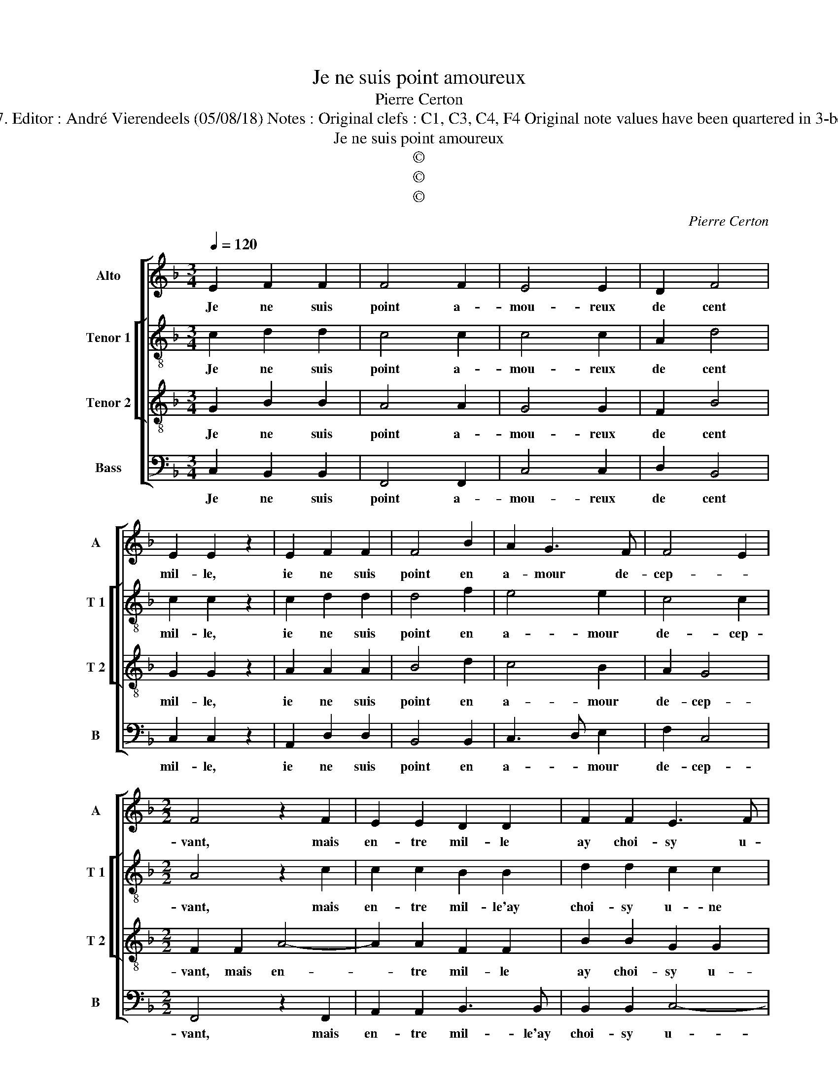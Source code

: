 X:1
T:Je ne suis point amoureux
T:Pierre Certon
T:Source : Livre XXV de 28 chansons nouvelles à 4 parties---Paris---P.Attaingnant---1547. Editor : André Vierendeels (05/08/18) Notes : Original clefs : C1, C3, C4, F4 Original note values have been quartered in 3-beat measures Original note values have been halved Editorial accidentals above the staff  
T:Je ne suis point amoureux
T:©
T:©
T:©
C:Pierre Certon
Z:©
%%score [ 1 [ 2 3 ] 4 ]
L:1/8
Q:1/4=120
M:3/4
K:F
V:1 treble nm="Alto" snm="A"
V:2 treble-8 nm="Tenor 1" snm="T 1"
V:3 treble-8 nm="Tenor 2" snm="T 2"
V:4 bass nm="Bass" snm="B"
V:1
 E2 F2 F2 | F4 F2 | E4 E2 | D2 F4 | E2 E2 z2 | E2 F2 F2 | F4 B2 | A2 G3 F | F4 E2 | %9
w: Je ne suis|point a-|mou- reux|de cent|mil- le,|ie ne suis|point en|a- mour de-|cep- *|
[M:2/2] F4 z2 F2 | E2 E2 D2 D2 | F2 F2 E3 F | GA G4 F2 | GFED E4 | z2 F2 F2 F2 | EDEF G2 G2 | %16
w: vant, mais|en- tre mil- le|ay choi- sy u-|ne _ fil- *|* * * * le,|qui est mon|soing _ _ _ _ et|
 A2 A2 F2 B2- | BA A4 G2 |[M:3/4] A4 z2 | B2 B2 B2 | A4 z2 | F2 F2 F2 | E4 B2 | A4 G2 | F4 F2 | %25
w: de qui suis ser-||vant,|que pleust à|dieu,|que pleust à|dieu qu'en-|sem- ble'heu-|reu- se-|
[M:2/2] E4 z2 E2 | E2 E2 FEFG | A2 A2 B2 A2 | A2 G2 AGFE | F4 E4 |: z2 F2 A2 B2 | A6 G2 | %32
w: ment u-|ser puis- sions _ _ _|_ et fi- nir|no- stre vi- * * *|* e,|el- le vi-|vant que|
 F2 F2 F4 | D4 C4- | C4 z2 C2 | C2 C2 D4 | z2 F2 F2 F2 | G4 G4 | A6 A2 | G2 F4 E2 | F8 :| %41
w: ie ne sois|mou- rant,|_ el-|le mou- rant,|el- le mou-|rant, que|ie ne|sois en vi-|e.|
V:2
 c2 d2 d2 | c4 c2 | c4 c2 | A2 d4 | c2 c2 z2 | c2 d2 d2 | d4 f2 | e4 e2 | c4 c2 |[M:2/2] A4 z2 c2 | %10
w: Je ne suis|point a-|mou- reux|de cent|mil- le,|ie ne suis|point en|a- mour|de- cep-|vant, mais|
 c2 c2 B2 B2 | d2 d2 c2 c2 | e4 d4 | B2 c2 c2 c2 | d8 | z2 G2 c3 B | A2 F2 f4- | f4 d4 | %18
w: en- tre mil- le'ay|choi- sy u- ne|fil- *|le, qui est mon|soing|et de _|_ qui suis|_ ser-|
[M:3/4] d4 z2 | f2 f2 f2 | f4 z2 | d2 d2 d2 | c4 d2 | c4 c2 | A4 B2 |[M:2/2] c4 z2 c2 | %26
w: vant,|que pleust à|dieu,|que pleust à|dieu qu'en-|sem- ble'heu-|reu- se-|ment u-|
 c2 c2 d2 d2 | f6 e2 | f2 e2 c4- | c4 c4 |: z2 c2 f2 f2 | f6 e2 | d2 d2 d4 | B4 G4- | G4 z2 A2 | %35
w: ser puis- sions et|fi- nir|no- stre vi-|* e,|el- le vi-|vant que|ie ne sois|mou- rant,|_ el-|
 A2 A2 BABc | d4 z2 d2 | d2 d2 e4 | f4 e2 e2 | d2 d2 c4 | A8 :| %41
w: le mou- rant, _ _ _|_ el-|le mou- rant,|que ie ne|sois en vi-|e.|
V:3
 G2 B2 B2 | A4 A2 | G4 G2 | F2 B4 | G2 G2 z2 | A2 A2 A2 | B4 d2 | c4 B2 | A2 G4 | %9
w: Je ne suis|point a-|mou- reux|de cent|mil- le,|ie ne suis|point en|a- mour|de- cep-|
[M:2/2] F2 F2 A4- | A2 A2 F2 F2 | B2 B2 G2 G2 | c3 B A4 | G4 z2 G2 | B2 B2 AGAB | c4 z2 c2 | %16
w: vant, mais en-|* tre mil- le|ay choi- sy u-|* ne fil-|le, qui|est mon soing _ _ _|_ et|
 c2 c2 d4 | c2 BA B4 |[M:3/4] A4 z2 | d2 d2 d2 | c4 z2 | B2 B2 B2 | G4 G2 | E4 E2 | F4 F2 | %25
w: de qui suis|ser- * * *|vant,|que pleust à|dieu,|que plaist à|dieu qu'en-|sem- ble'heu-|reu- se-|
[M:2/2] G2 G2 E2 E2 | A4 z2 A2 | A2 A2 d2 c2 | B4 A4- | A2 GF G4 |: z2 A2 c2 d2 | c3 c c2 c2 | %32
w: ment u- ser puis-|sions et|fi- nir no- stre|vi- *|* * * e,|el- le vi-|vant que ie ne|
 A2 A2 B4 | z2 F2 E3 E | E2 E2 F4 | z2 F2 F2 F2 | B4 z2 B2 | B2 B2 c4- | c2 c2 c2 c2 | B3 A G4 | %40
w: sois mou- rant,|el- le mou-|rant, el- le,|el- le mou-|rant, el-|le mou- rant,|_ que ie ne|sois en vi-|
 F8 :| %41
w: e.|
V:4
 C,2 B,,2 B,,2 | F,,4 F,,2 | C,4 C,2 | D,2 B,,4 | C,2 C,2 z2 | A,,2 D,2 D,2 | B,,4 B,,2 | %7
w: Je ne suis|point a-|mou- reux|de cent|mil- le,|ie ne suis|point en|
 C,3 D, E,2 | F,2 C,4 |[M:2/2] F,,4 z2 F,,2 | A,,2 A,,2 B,,3 B,, | B,,2 B,,2 C,4- | C,2 C,2 D,4 | %13
w: a- * mour|de- cep-|vant, mais|en- tre mil- le'ay|choi- sy u-|* ne fil-|
 G,,2 C,2 C,2 C,2 | B,,A,,B,,C, D,4 | C,4 C,4 | F,3 E, D,2 B,,2 | F,4 G,4 |[M:3/4] D,4 z2 | %19
w: le, qui est mon|soing _ _ _ _|_ et|de _ _ qui|suis ser-|vant,|
 B,,2 B,,2 B,,2 | F,4 z2 | B,,2 B,,2 B,,2 | C,4 G,,2 | A,,4 C,2 | D,4 D,2 |[M:2/2] C,4 z2 C,2 | %26
w: que pleust à|dieu,|que pleust à|dieu qu'en-|sem- ble'heu-|reu- se-|ment u-|
 A,,2 A,,2 D,4- | D,2 D,2 B,,2 C,2 | D,2 E,2 F,4- | F,4 C,4 |: z2 F,2 F,2 B,,2 | F,6 C,2 | %32
w: ser puis- sions|_ fi- nir no-|* stre vi-|* e,|el- le vi-|vant que|
 D,2 D,2 B,,4 | B,,4 C,4- | C,4 F,,4 | F,,2 F,,2 B,,4- | B,,4 B,,4 | G,,2 G,,2 C,4 | %38
w: ie ne sois|mou- rant,|_ el-|le mou- rant,|_ el-|le mou- rant,|
 F,,4 A,,2 A,,2 | B,,2 B,,2 C,4 | F,,8 :| %41
w: que ie ne|sois en vi-|e.|

